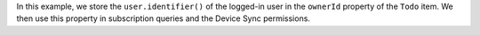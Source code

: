 In this example, we store the ``user.identifier()`` of the logged-in user in
the ``ownerId`` property of the ``Todo`` item. We then use this property
in subscription queries and the Device Sync permissions.
